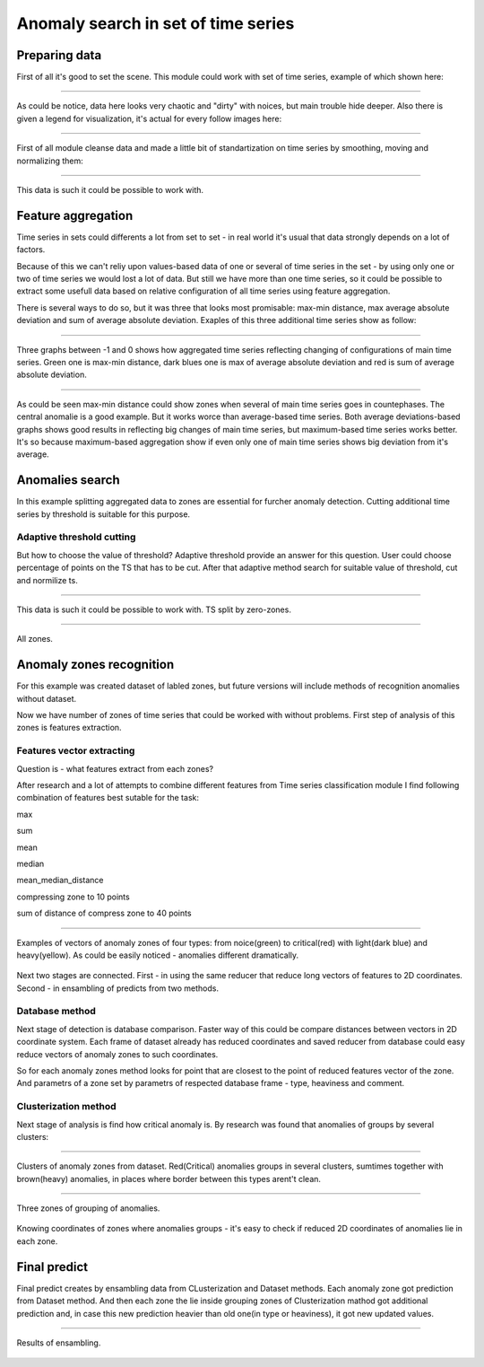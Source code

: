 Anomaly search in set of time series
==============

Preparing data
--------------

First of all it's good to set the scene. This module could work with set of time series, example of which shown here:

------------------------------------------------------


.. figure:: Images/AD_time_series.png
       :scale: 100 %
       :align: center
       :alt: Typical time series configuration

As could be notice, data here looks very chaotic and "dirty" with noices, but main trouble hide deeper.
Also there is given a legend for visualization, it's actual for every follow images here:

------------------------------------------------------


.. figure:: Images/Colors.png
       :scale: 100 %
       :align: center
       :alt: Colors of lines

First of all module cleanse data and made a little bit of standartization on time series by smoothing, moving and normalizing them:

------------------------------------------------------


.. figure:: Images/TS.png
       :scale: 100 %
       :align: center
       :alt: Typical time series configuration


       This data is such it could be possible to work with.

Feature aggregation
-------------------

Time series in sets could differents a lot from set to set - in real world it's usual that data strongly depends on a lot of factors.

Because of this we can't reliy upon values-based data of one or several of time series in the set - by using only one or two of time series we would lost a lot of data. But still we have more than one time series, so it could be possible to extract some usefull data based on relative configuration of all time series using feature aggregation.

There is several ways to do so, but it was three that looks most promisable: max-min distance, max average absolute deviation and sum of average absolute deviation. Exaples of this three additional time series show as follow:

------------------------------------------------------

.. figure:: Images/Max_sum_dist.png
       :scale: 100 %
       :align: center
       :alt: Typical time series configuration

       Three graphs between -1 and 0 shows how aggregated time series reflecting changing of configurations of main time series. Green one is max-min distance, dark blues one is max of average absolute deviation and red is sum of average absolute deviation.

------------------------------------------------------

As could be seen max-min distance could show zones when several of main time series goes in countephases. The central anomalie is a good example. But it works worce than average-based time series.
Both average deviations-based graphs shows good results in reflecting big changes of main time series, but maximum-based time series works better. It's so because maximum-based aggregation show if even only one of main time series shows big deviation from it's average.


Anomalies search
----------------

In this example splitting aggregated data to zones are essential for furcher anomaly detection. Cutting additional time series by threshold is suitable for this purpose.

Adaptive threshold cutting
~~~~~~~~~~~~~~~~~~~~~~~~~~

But how to choose the value of threshold? Adaptive threshold provide an answer for this question. User could choose percentage of points on the TS that has to be cut. After that adaptive method search for suitable value of threshold, cut and normilize ts.

------------------------------------------------------

.. figure:: Images/Split_aggregated_data.png
       :scale: 100 %
       :align: center
       :alt: Typical time series configuration

       This data is such it could be possible to work with. TS split by zero-zones.

------------------------------------------------------

.. figure:: Images/Cutted.png
       :scale: 100 %
       :align: center
       :alt: Typical time series configuration

       All zones.

Anomaly zones recognition
-------------------------

For this example was created dataset of labled zones, but future versions will include methods of recognition anomalies without dataset. 

Now we have number of zones of time series that could be worked with without problems. First step of analysis of this zones is features extraction.

Features vector extracting
~~~~~~~~~~~~~~~~~~~~~~~~~~

Question is - what features extract from each zones?

After research and a lot of attempts to combine different features from Time series classification module I find following combination of features best sutable for the task:

max

sum

mean

median

mean_median_distance

compressing zone to 10 points

sum of distance of compress zone to 40 points

------------------------------------------------------

.. figure:: Images/Features_vectors.png
       :scale: 70 %
       :align: center
       :alt: Typical time series configuration

       Examples of vectors of anomaly zones of four types: from noice(green) to critical(red) with light(dark blue) and heavy(yellow). As could be easily noticed - anomalies different dramatically.

Next two stages are connected. First - in using the same reducer that reduce long vectors of features to 2D coordinates. Second - in ensambling of predicts from two methods.

Database method
~~~~~~~~~~~~~~~

Next stage of detection is database comparison. Faster way of this could be compare distances between vectors in 2D coordinate system. Each frame of dataset already has reduced coordinates and saved reducer from database could easy reduce vectors of anomaly zones to such coordinates. 

So for each anomaly zones method looks for point that are closest to the point of reduced features vector of the zone. And parametrs of a zone set by parametrs of respected database frame - type, heaviness and comment.

Clusterization method
~~~~~~~~~~~~~~~~~~~~~

Next stage of analysis is find how critical anomaly is. By research was found that anomalies of groups by several clusters:

------------------------------------------------------

.. figure:: Images/Clusters.png
       :scale: 50 %
       :align: center
       :alt: Typical time series configuration

       Clusters of anomaly zones from dataset. Red(Critical) anomalies groups in several clusters, sumtimes together with brown(heavy) anomalies, in places where border between this types arent't clean.

------------------------------------------------------

.. figure:: Images/Zones_clust.png
       :scale: 80 %
       :align: center
       :alt: Typical time series configuration

       Three zones of grouping of anomalies.


Knowing coordinates of zones where anomalies groups - it's easy to check if reduced 2D coordinates of anomalies lie in each zone.

Final predict
-------------

Final predict creates by ensambling data from CLusterization and Dataset methods. Each anomaly zone got prediction from Dataset method. And then each zone the lie inside grouping zones of Clusterization mathod got additional prediction and, in case this new prediction heavier than old one(in type or heaviness), it got new updated values.

------------------------------------------------------

.. figure:: Images/Results.png
       :scale: 60 %
       :align: center
       :alt: Typical time series configuration

       Results of ensambling.

